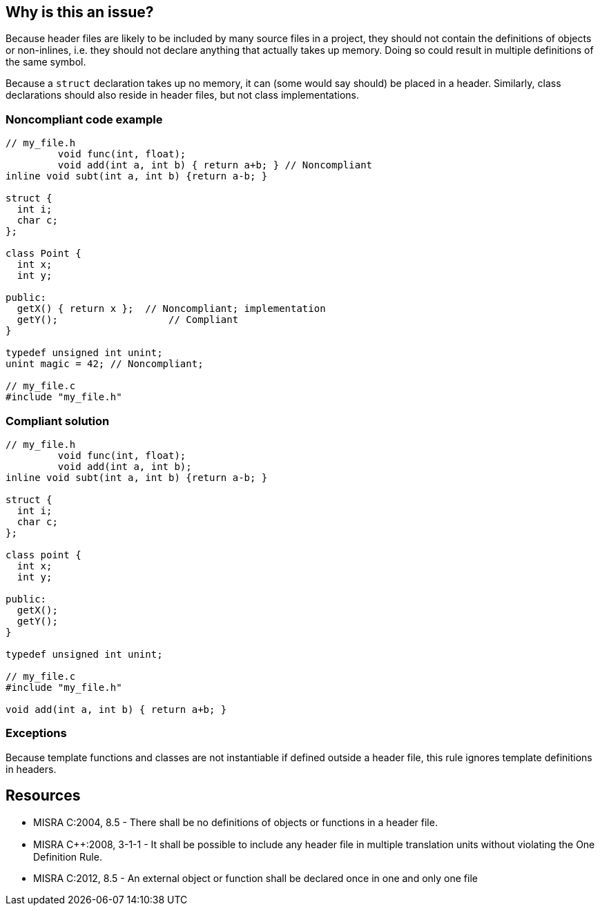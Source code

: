 == Why is this an issue?

Because header files are likely to be included by many source files in a project, they should not contain the definitions of objects or non-inlines, i.e. they should not declare anything that actually takes up memory. Doing so could result in multiple definitions of the same symbol.


Because a ``++struct++`` declaration takes up no memory, it can (some would say should) be placed in a header. Similarly, class declarations should also reside in header files, but not class implementations.


=== Noncompliant code example

[source,cpp]
----
// my_file.h
         void func(int, float); 
         void add(int a, int b) { return a+b; } // Noncompliant
inline void subt(int a, int b) {return a-b; }

struct {
  int i;
  char c;
};

class Point {
  int x;
  int y;

public: 
  getX() { return x };  // Noncompliant; implementation
  getY();                   // Compliant
}

typedef unsigned int unint;
unint magic = 42; // Noncompliant;

// my_file.c
#include "my_file.h"
----


=== Compliant solution

[source,cpp]
----
// my_file.h
         void func(int, float); 
         void add(int a, int b);
inline void subt(int a, int b) {return a-b; }

struct {
  int i;
  char c;
};

class point {
  int x;
  int y;

public: 
  getX();
  getY();
}

typedef unsigned int unint;

// my_file.c
#include "my_file.h"

void add(int a, int b) { return a+b; } 
----


=== Exceptions

Because template functions and classes are not instantiable if defined outside a header file, this rule ignores template definitions in headers.


== Resources

* MISRA C:2004, 8.5 - There shall be no definitions of objects or functions in a header file.
* MISRA {cpp}:2008, 3-1-1 - It shall be possible to include any header ﬁle in multiple translation units without violating the One Definition Rule.
* MISRA C:2012, 8.5 - An external object or function shall be declared once in one and only one file


ifdef::env-github,rspecator-view[]

'''
== Implementation Specification
(visible only on this page)

=== Message

Move this definition of "xxx" to a source file.


'''
== Comments And Links
(visible only on this page)

=== on 9 Sep 2014, 22:17:44 Evgeny Mandrikov wrote:
\[~ann.campbell.2] what about templates in {cpp}?


Also while this is a serious issue, I wouldn't say that definition in header file is always "bug".

=== on 10 Sep 2014, 14:54:59 Ann Campbell wrote:
\[~evgeny.mandrikov] Do you mean class templates? Like structs, they can be declared in a header. From what I'm reading, they should be (and it's easy to argue that structs should be too). Are you asking for an explicit statement in the rule to that effect?


I tagged this bug because it can lead to bugs but I was also ambivalent. What, if anything, would you suggest? 

=== on 10 Sep 2014, 15:08:52 Evgeny Mandrikov wrote:
\[~ann.campbell.2] I was talking about function templates like

{noformat}

template<typename T> void f(T s) {

    std::cout << s << '\n';

}

{noformat}

IMO from the description / example not clear whether this compliant or not. And after you mentioned classes and structs - same story, requires re-reading of description several times for understanding. Probably update of examples can heavily improve situation.


Regarding tags I would say "pitfall".

=== on 11 Sep 2014, 19:50:07 Ann Campbell wrote:
See what you think now [~evgeny.mandrikov]

endif::env-github,rspecator-view[]
